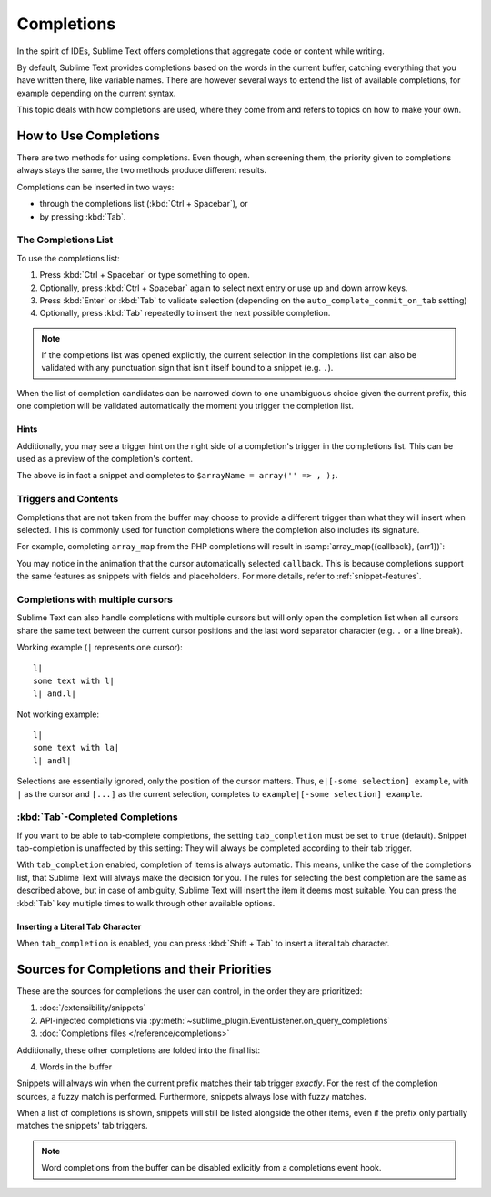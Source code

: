 ===========
Completions
===========

In the spirit of IDEs,
Sublime Text offers completions
that aggregate code or content while writing.

By default,
Sublime Text provides completions
based on the words in the current buffer,
catching everything that you have written there,
like variable names.
There are however several ways
to extend the list of available completions,
for example depending on the current syntax.

This topic deals with
how completions are used,
where they come from
and refers to topics
on how to make your own.


How to Use Completions
======================

There are two methods for using completions.
Even though, when screening them,
the priority given to completions always stays the same,
the two methods produce different results.

Completions can be inserted in two ways:

* through the completions list (:kbd:`Ctrl + Spacebar`), or
* by pressing :kbd:`Tab`.


The Completions List
********************

To use the completions list:

1. Press :kbd:`Ctrl + Spacebar` or type something to open.
#. Optionally, press :kbd:`Ctrl + Spacebar` again
   to select next entry
   or use up and down arrow keys.
#. Press :kbd:`Enter` or :kbd:`Tab` to validate selection
   (depending on the ``auto_complete_commit_on_tab`` setting)
#. Optionally, press :kbd:`Tab` repeatedly
   to insert the next possible completion.

.. note::

   If the completions list was opened explicitly,
   the current selection
   in the completions list
   can also be validated
   with any punctuation sign
   that isn't itself bound to a snippet (e.g. ``.``).

When the list of completion candidates
can be narrowed down to one unambiguous choice
given the current prefix,
this one completion will be validated automatically
the moment you trigger the completion list.


Hints
-----

Additionally,
you may see a trigger hint
on the right side of a completion's trigger
in the completions list.
This can be used as a preview
of the completion's content.

.. image:: images/completions_hint.png

The above is in fact a snippet
and completes to
``$arrayName = array('' => , );``.


Triggers and Contents
*********************

Completions that are not taken from the buffer
may choose to provide a different trigger
than what they will insert when selected.
This is commonly used for function completions
where the completion also includes its signature.

For example,
completing ``array_map`` from the PHP completions
will result in :samp:`array_map({callback}, {arr1})`:

.. image:: images/completions_contents.gif

You may notice in the animation
that the cursor automatically selected ``callback``.
This is because completions support
the same features as snippets
with fields and placeholders.
For more details, refer to :ref:`snippet-features`.


.. _completions-multi-cursor:

Completions with multiple cursors
*********************************

Sublime Text can also handle completions with multiple cursors
but will only open the completion list
when all cursors share the same text
between the current cursor positions
and the last word separator character
(e.g. ``.``  or a line break).

Working example (``|`` represents one cursor)::

   l|
   some text with l|
   l| and.l|

Not working example::

   l|
   some text with la|
   l| andl|

Selections are essentially ignored,
only the position of the cursor matters.
Thus, ``e|[-some selection] example``,
with ``|`` as the cursor and ``[...]`` as the current selection,
completes to ``example|[-some selection] example``.


:kbd:`Tab`-Completed Completions
********************************

If you want to be able to tab-complete completions,
the setting ``tab_completion`` must be set to ``true`` (default).
Snippet tab-completion is unaffected by this setting:
They will always be completed
according to their tab trigger.

With ``tab_completion`` enabled,
completion of items is always automatic.
This means, unlike the case of the completions list,
that Sublime Text will always make the decision for you.
The rules for selecting the best completion
are the same as described above,
but in case of ambiguity,
Sublime Text will insert the item it deems most suitable.
You can press the :kbd:`Tab` key multiple times
to walk through other available options.

Inserting a Literal Tab Character
---------------------------------

When ``tab_completion`` is enabled,
you can press :kbd:`Shift + Tab` to insert
a literal tab character.


Sources for Completions and their Priorities
============================================

These are the sources for completions
the user can control,
in the order they are prioritized:

1. :doc:`/extensibility/snippets`
#. API-injected completions
   via :py:meth:`~sublime_plugin.EventListener.on_query_completions`
#. :doc:`Completions files </reference/completions>`

Additionally,
these other completions are folded into the final list:

4. Words in the buffer

Snippets will always win
when the current prefix
matches their tab trigger *exactly*.
For the rest of the completion sources,
a fuzzy match is performed.
Furthermore,
snippets always lose with fuzzy matches.

When a list of completions is shown,
snippets will still be listed alongside the other items,
even if the prefix only partially matches
the snippets' tab triggers.

.. note::

   Word completions from the buffer
   can be disabled exlicitly
   from a completions event hook.
